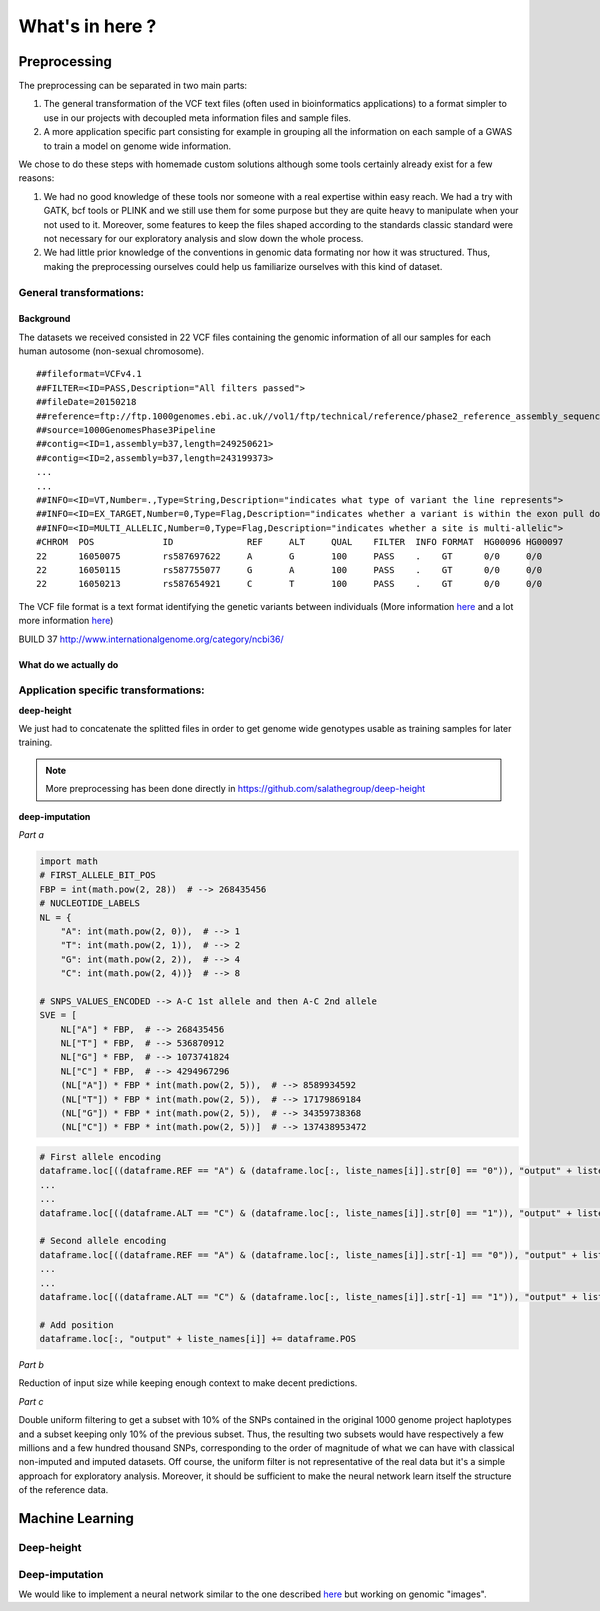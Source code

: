 What's in here ?
################

Preprocessing
*************

The preprocessing can be separated in two main parts:

#. The general transformation of the VCF text files (often used in
   bioinformatics applications) to a format simpler to use in our projects with
   decoupled meta information files and sample files.
#. A more application specific part consisting for example in grouping all
   the information on each sample of a GWAS to train a model on genome wide
   information.

We chose to do these steps with homemade custom solutions although some tools
certainly already exist for a few reasons:

#. We had no good knowledge of these tools nor someone with a real expertise
   within easy reach. We had a try with GATK, bcf tools or PLINK and we still
   use them for some purpose but they are quite heavy to manipulate when your
   not used to it. Moreover, some features to keep the files shaped according
   to the standards classic standard were not necessary for our exploratory
   analysis and slow down the whole process.
#. We had little prior knowledge of the conventions in genomic data formating
   nor how it was structured. Thus, making the preprocessing ourselves could
   help us familiarize ourselves with this kind of dataset.

General transformations:
------------------------

Background
~~~~~~~~~~
The datasets we received consisted in 22 VCF files containing the genomic
information of all our samples for each human autosome (non-sexual chromosome).
::

   ##fileformat=VCFv4.1
   ##FILTER=<ID=PASS,Description="All filters passed">
   ##fileDate=20150218
   ##reference=ftp://ftp.1000genomes.ebi.ac.uk//vol1/ftp/technical/reference/phase2_reference_assembly_sequence/hs37d5.fa.gz
   ##source=1000GenomesPhase3Pipeline
   ##contig=<ID=1,assembly=b37,length=249250621>
   ##contig=<ID=2,assembly=b37,length=243199373>
   ...
   ...
   ##INFO=<ID=VT,Number=.,Type=String,Description="indicates what type of variant the line represents">
   ##INFO=<ID=EX_TARGET,Number=0,Type=Flag,Description="indicates whether a variant is within the exon pull down target boundaries">
   ##INFO=<ID=MULTI_ALLELIC,Number=0,Type=Flag,Description="indicates whether a site is multi-allelic">
   #CHROM  POS             ID              REF     ALT     QUAL    FILTER  INFO FORMAT  HG00096 HG00097
   22      16050075        rs587697622     A       G       100     PASS    .    GT      0/0     0/0
   22      16050115        rs587755077     G       A       100     PASS    .    GT      0/0     0/0
   22      16050213        rs587654921     C       T       100     PASS    .    GT      0/0     0/0

The VCF file format is a text format identifying the genetic variants between
individuals (More information `here
<https://www.ncbi.nlm.nih.gov/pmc/articles/PMC3137218/>`_ and a lot more
information `here <https://samtools.github.io/hts-specs/VCFv4.2.pdf>`_)

BUILD 37 http://www.internationalgenome.org/category/ncbi36/

What do we actually do
~~~~~~~~~~~~~~~~~~~~~~


Application specific transformations:
-------------------------------------

| **deep-height**

We just had to concatenate the splitted files in order to get genome wide
genotypes usable as training samples for later training.

.. note:: More preprocessing has been done directly in https://github.com/salathegroup/deep-height

| **deep-imputation**


.. image:: Figure_imputation.png

.. image:: Pipeline.png

*Part a*

.. code-block:: python

        import math
        # FIRST_ALLELE_BIT_POS
        FBP = int(math.pow(2, 28))  # --> 268435456
        # NUCLEOTIDE_LABELS
        NL = {
            "A": int(math.pow(2, 0)),  # --> 1
            "T": int(math.pow(2, 1)),  # --> 2
            "G": int(math.pow(2, 2)),  # --> 4
            "C": int(math.pow(2, 4))}  # --> 8

        # SNPS_VALUES_ENCODED --> A-C 1st allele and then A-C 2nd allele
        SVE = [
            NL["A"] * FBP,  # --> 268435456
            NL["T"] * FBP,  # --> 536870912
            NL["G"] * FBP,  # --> 1073741824
            NL["C"] * FBP,  # --> 4294967296
            (NL["A"]) * FBP * int(math.pow(2, 5)),  # --> 8589934592
            (NL["T"]) * FBP * int(math.pow(2, 5)),  # --> 17179869184
            (NL["G"]) * FBP * int(math.pow(2, 5)),  # --> 34359738368
            (NL["C"]) * FBP * int(math.pow(2, 5))]  # --> 137438953472


.. code-block:: python

        # First allele encoding
        dataframe.loc[((dataframe.REF == "A") & (dataframe.loc[:, liste_names[i]].str[0] == "0")), "output" + liste_names[i]] = sve[0]
        ...
        ...
        dataframe.loc[((dataframe.ALT == "C") & (dataframe.loc[:, liste_names[i]].str[0] == "1")), "output" + liste_names[i]] = sve[3]

        # Second allele encoding
        dataframe.loc[((dataframe.REF == "A") & (dataframe.loc[:, liste_names[i]].str[-1] == "0")), "output" + liste_names[i]] += sve[4]
        ...
        ...
        dataframe.loc[((dataframe.ALT == "C") & (dataframe.loc[:, liste_names[i]].str[-1] == "1")), "output" + liste_names[i]] += sve[7]

        # Add position
        dataframe.loc[:, "output" + liste_names[i]] += dataframe.POS

*Part b*

Reduction of input size while keeping enough context to make decent predictions.

*Part c*

Double uniform filtering to get a subset with 10% of the SNPs contained in
the original 1000 genome project haplotypes and a subset keeping only 10% of
the previous subset. Thus, the resulting two subsets would have respectively a
few millions and a few hundred thousand SNPs, corresponding to the order of
magnitude of what we can have with classical non-imputed and imputed datasets.
Off course, the uniform filter is not representative of the real data but
it's a simple approach for exploratory analysis. Moreover, it should be
sufficient to make the neural network learn itself the structure of the
reference data.

Machine Learning
****************

Deep-height
-----------

Deep-imputation
---------------

We would like to implement a neural network similar to the one described `here
<https://github.com/Tetrachrome/subpixel>`_ but working on genomic "images".
